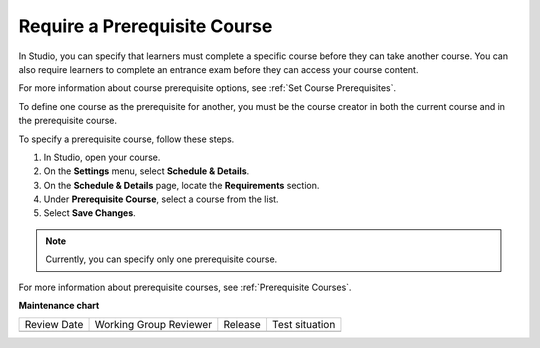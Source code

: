 .. _Require a Prerequisite Course:

#########################################
Require a Prerequisite Course
#########################################

.. tags:: educator, how-to

In Studio, you can specify that learners must complete a specific course
before they can take another course. You can also require learners to
complete an entrance exam before they can access your course content.

For more information about course prerequisite options, see :ref:`Set Course
Prerequisites`.

.. youtube:: f7jYFW-iHFw

To define one course as the prerequisite for another, you must be the course
creator in both the current course and in the prerequisite course.

To specify a prerequisite course, follow these steps.

#. In Studio, open your course.
#. On the **Settings** menu, select **Schedule & Details**.
#. On the **Schedule & Details** page, locate the **Requirements** section.
#. Under **Prerequisite Course**, select a course from the list.
#. Select **Save Changes**.

.. note:: Currently, you can specify only one prerequisite course.

For more information about prerequisite courses, see :ref:`Prerequisite
Courses`.

.. seealso::

  :ref:`Set Course Prerequisites` (reference)

  :ref:`Require an Entrance Exam` (how-to)

**Maintenance chart**

+--------------+-------------------------------+----------------+--------------------------------+
| Review Date  | Working Group Reviewer        |   Release      |Test situation                  |
+--------------+-------------------------------+----------------+--------------------------------+
|              |                               |                |                                |
+--------------+-------------------------------+----------------+--------------------------------+
